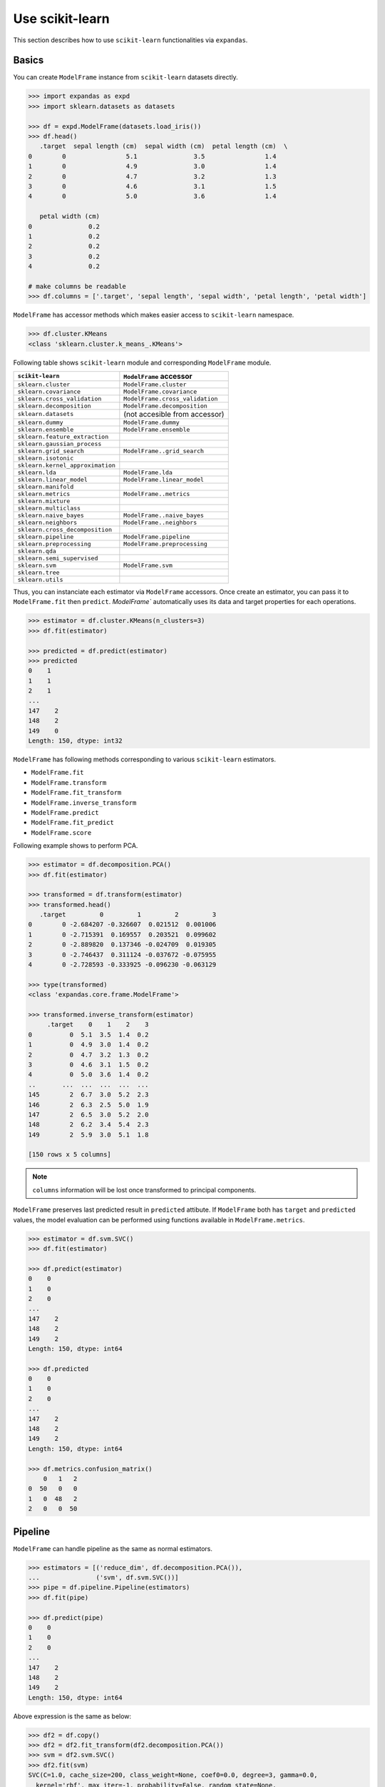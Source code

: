 
Use scikit-learn
================

This section describes how to use ``scikit-learn`` functionalities via ``expandas``.

Basics
------

You can create ``ModelFrame`` instance from ``scikit-learn`` datasets directly.

.. code-block:: python

   >>> import expandas as expd
   >>> import sklearn.datasets as datasets

   >>> df = expd.ModelFrame(datasets.load_iris())
   >>> df.head()
      .target  sepal length (cm)  sepal width (cm)  petal length (cm)  \
   0        0                5.1               3.5                1.4
   1        0                4.9               3.0                1.4
   2        0                4.7               3.2                1.3
   3        0                4.6               3.1                1.5
   4        0                5.0               3.6                1.4

      petal width (cm)
   0               0.2
   1               0.2
   2               0.2
   3               0.2
   4               0.2

   # make columns be readable
   >>> df.columns = ['.target', 'sepal length', 'sepal width', 'petal length', 'petal width']

``ModelFrame`` has accessor methods which makes easier access to ``scikit-learn`` namespace.

.. code-block:: python

   >>> df.cluster.KMeans
   <class 'sklearn.cluster.k_means_.KMeans'>

Following table shows ``scikit-learn`` module and corresponding ``ModelFrame`` module.

================================  ================================
``scikit-learn``                  ``ModelFrame`` accessor
================================  ================================
``sklearn.cluster``               ``ModelFrame.cluster``
``sklearn.covariance``            ``ModelFrame.covariance``
``sklearn.cross_validation``      ``ModelFrame.cross_validation``
``sklearn.decomposition``         ``ModelFrame.decomposition``
``sklearn.datasets``              (not accesible from accessor)
``sklearn.dummy``                 ``ModelFrame.dummy``
``sklearn.ensemble``              ``ModelFrame.ensemble``
``sklearn.feature_extraction``
``sklearn.gaussian_process``
``sklearn.grid_search``           ``ModelFrame..grid_search``
``sklearn.isotonic``
``sklearn.kernel_approximation``
``sklearn.lda``                   ``ModelFrame.lda``
``sklearn.linear_model``          ``ModelFrame.linear_model``
``sklearn.manifold``
``sklearn.metrics``               ``ModelFrame..metrics``
``sklearn.mixture``
``sklearn.multiclass``
``sklearn.naive_bayes``           ``ModelFrame..naive_bayes``
``sklearn.neighbors``             ``ModelFrame..neighbors``
``sklearn.cross_decomposition``
``sklearn.pipeline``              ``ModelFrame.pipeline``
``sklearn.preprocessing``         ``ModelFrame.preprocessing``
``sklearn.qda``
``sklearn.semi_supervised``
``sklearn.svm``                   ``ModelFrame.svm``
``sklearn.tree``
``sklearn.utils``
================================  ================================

Thus, you can instanciate each estimator via ``ModelFrame`` accessors. Once create an estimator, you can pass it to ``ModelFrame.fit`` then ``predict``. `ModelFrame`` automatically uses its data and target properties for each operations.

.. code-block:: python

   >>> estimator = df.cluster.KMeans(n_clusters=3)
   >>> df.fit(estimator)

   >>> predicted = df.predict(estimator)
   >>> predicted
   0    1
   1    1
   2    1
   ...
   147    2
   148    2
   149    0
   Length: 150, dtype: int32

``ModelFrame`` has following methods corresponding to various ``scikit-learn`` estimators.

- ``ModelFrame.fit``
- ``ModelFrame.transform``
- ``ModelFrame.fit_transform``
- ``ModelFrame.inverse_transform``
- ``ModelFrame.predict``
- ``ModelFrame.fit_predict``
- ``ModelFrame.score``

Following example shows to perform PCA.

.. code-block:: python

   >>> estimator = df.decomposition.PCA()
   >>> df.fit(estimator)

   >>> transformed = df.transform(estimator)
   >>> transformed.head()
      .target         0         1         2         3
   0        0 -2.684207 -0.326607  0.021512  0.001006
   1        0 -2.715391  0.169557  0.203521  0.099602
   2        0 -2.889820  0.137346 -0.024709  0.019305
   3        0 -2.746437  0.311124 -0.037672 -0.075955
   4        0 -2.728593 -0.333925 -0.096230 -0.063129

   >>> type(transformed)
   <class 'expandas.core.frame.ModelFrame'>

   >>> transformed.inverse_transform(estimator)
        .target    0    1    2    3
   0          0  5.1  3.5  1.4  0.2
   1          0  4.9  3.0  1.4  0.2
   2          0  4.7  3.2  1.3  0.2
   3          0  4.6  3.1  1.5  0.2
   4          0  5.0  3.6  1.4  0.2
   ..       ...  ...  ...  ...  ...
   145        2  6.7  3.0  5.2  2.3
   146        2  6.3  2.5  5.0  1.9
   147        2  6.5  3.0  5.2  2.0
   148        2  6.2  3.4  5.4  2.3
   149        2  5.9  3.0  5.1  1.8

   [150 rows x 5 columns]


.. note:: ``columns`` information will be lost once transformed to principal components.

``ModelFrame`` preserves last predicted result in ``predicted`` attibute. If ``ModelFrame`` both has ``target`` and ``predicted`` values, the model evaluation can be performed using functions available in ``ModelFrame.metrics``.

.. code-block:: python

   >>> estimator = df.svm.SVC()
   >>> df.fit(estimator)

   >>> df.predict(estimator)
   0    0
   1    0
   2    0
   ...
   147    2
   148    2
   149    2
   Length: 150, dtype: int64

   >>> df.predicted
   0    0
   1    0
   2    0
   ...
   147    2
   148    2
   149    2
   Length: 150, dtype: int64

   >>> df.metrics.confusion_matrix()
       0   1   2
   0  50   0   0
   1   0  48   2
   2   0   0  50

Pipeline
--------

``ModelFrame`` can handle pipeline as the same as normal estimators.

.. code-block:: python

   >>> estimators = [('reduce_dim', df.decomposition.PCA()),
   ...               ('svm', df.svm.SVC())]
   >>> pipe = df.pipeline.Pipeline(estimators)
   >>> df.fit(pipe)

   >>> df.predict(pipe)
   0    0
   1    0
   2    0
   ...
   147    2
   148    2
   149    2
   Length: 150, dtype: int64

Above expression is the same as below:

.. code-block:: python

   >>> df2 = df.copy()
   >>> df2 = df2.fit_transform(df2.decomposition.PCA())
   >>> svm = df2.svm.SVC()
   >>> df2.fit(svm)
   SVC(C=1.0, cache_size=200, class_weight=None, coef0=0.0, degree=3, gamma=0.0,
     kernel='rbf', max_iter=-1, probability=False, random_state=None,
     shrinking=True, tol=0.001, verbose=False)
   >>> df2.predict(svm)
   0     0
   1     0
   2     0
   ...
   147    2
   148    2
   149    2
   Length: 150, dtype: int64


Cross Validation
----------------

``scikit-learn`` has some classes for cross validation. ``cross_validation.train_test_split`` splits data to training and test set. You can access to the function via ``cross_validation`` accessor.

.. code-block:: python

   >>> train_df, test_df = df.cross_validation.train_test_split()
   >>> train_df
        .target  sepal length  sepal width  petal length  petal width
   0          0           4.8          3.4           1.9          0.2
   1          1           6.3          3.3           4.7          1.6
   2          0           4.8          3.4           1.6          0.2
   3          2           7.7          2.6           6.9          2.3
   4          0           5.4          3.4           1.7          0.2
   ..       ...           ...          ...           ...          ...
   107        0           5.1          3.7           1.5          0.4
   108        1           6.7          3.1           4.7          1.5
   109        0           4.7          3.2           1.3          0.2
   110        0           5.8          4.0           1.2          0.2
   111        0           5.1          3.5           1.4          0.2

   [112 rows x 5 columns]

   >>> test_df
       .target  sepal length  sepal width  petal length  petal width
   0         2           6.3          2.7           4.9          1.8
   1         0           4.5          2.3           1.3          0.3
   2         2           5.8          2.8           5.1          2.4
   3         0           4.3          3.0           1.1          0.1
   4         0           5.0          3.0           1.6          0.2
   ..      ...           ...          ...           ...          ...
   33        1           6.7          3.1           4.4          1.4
   34        0           4.6          3.6           1.0          0.2
   35        1           5.7          3.0           4.2          1.2
   36        1           5.9          3.0           4.2          1.5
   37        2           6.4          2.8           5.6          2.1

   [38 rows x 5 columns]


Also, there are some iterative classes which returns indexes for training sets and test sets. You can slice ``ModelFrame`` using these indexes.

.. code-block:: python

   >>> kf = df.cross_validation.KFold(n=150, n_folds=3)
   >>> for train_index, test_index in kf:
   ...    print('training set shape: ', df.iloc[train_index, :].shape,
   ...          'test set shape: ', df.iloc[test_index, :].shape)
   ('training set shape: ', (100, 5), 'test set shape: ', (50, 5))
   ('training set shape: ', (100, 5), 'test set shape: ', (50, 5))
   ('training set shape: ', (100, 5), 'test set shape: ', (50, 5))


For further simplification, ``ModelFrame.cross_validation.iterate`` can accept such iterators and returns ``ModelFrame`` corresponding to training and test data.

.. code-block:: python

   >>> kf = df.cross_validation.KFold(n=150, n_folds=3)
   >>> for train_df, test_df in df.cross_validation.iterate(kf):
   ...    print('training set shape: ', train_df.shape,
   ...          'test set shape: ', test_df.shape)
   ('training set shape: ', (100, 5), 'test set shape: ', (50, 5))
   ('training set shape: ', (100, 5), 'test set shape: ', (50, 5))
   ('training set shape: ', (100, 5), 'test set shape: ', (50, 5))

Grid Search
-----------

You can perform grid search using ``ModelFrame.fit``.

.. code-block:: python

   >>> tuned_parameters = [{'kernel': ['rbf'], 'gamma': [1e-3, 1e-4],
   ...                     'C': [1, 10, 100]},
   ...                    {'kernel': ['linear'], 'C': [1, 10, 100]}]

   >>> df = expd.ModelFrame(datasets.load_digits())
   >>> cv = df.grid_search.GridSearchCV(df.svm.SVC(C=1), tuned_parameters,
   ...                                  cv=5, scoring='precision')

   >>> df.fit(cv)

   >>> cv.best_estimator_
   SVC(C=10, cache_size=200, class_weight=None, coef0=0.0, degree=3, gamma=0.001,
     kernel='rbf', max_iter=-1, probability=False, random_state=None,
     shrinking=True, tol=0.001, verbose=False)

In addition, ``ModelFrame.grid_search`` has a ``describe`` function to organize each grid search result as ``pd.DataFrame`` accepting estimator.

.. code-block:: python

   >>> df.grid_search.describe(cv)
          mean       std    C   gamma  kernel
   0  0.974108  0.013139    1  0.0010     rbf
   1  0.951416  0.020010    1  0.0001     rbf
   2  0.975372  0.011280   10  0.0010     rbf
   3  0.962534  0.020218   10  0.0001     rbf
   4  0.975372  0.011280  100  0.0010     rbf
   5  0.964695  0.016686  100  0.0001     rbf
   6  0.951811  0.018410    1     NaN  linear
   7  0.951811  0.018410   10     NaN  linear
   8  0.951811  0.018410  100     NaN  linear
